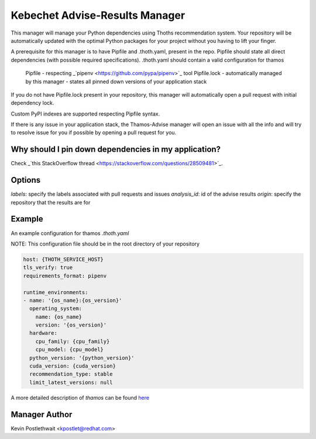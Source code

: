 Kebechet Advise-Results Manager
-----------------------
This manager will manage your Python dependencies using Thoths recommendation system. Your repository will be automatically updated with the optimal Python packages for your project without you having to lift your finger.

A prerequisite for this manager is to have Pipfile and .thoth.yaml, present in the repo. Pipfile should state all direct dependencies (with possible required specifications). .thoth.yaml should contain a valid configuration for thamos

    Pipfile - respecting _`pipenv <https://github.com/pypa/pipenv>`_ tool
    Pipfile.lock - automatically managed by this manager - states all pinned down versions of your application stack

If you do not have Pipfile.lock present in your repository, this manager will automatically open a pull request with initial dependency lock.

Custom PyPI indexes are supported respecting Pipfile syntax.

If there is any issue in your application stack, the Thamos-Advise manager will open an issue with all the info and will try to resolve issue for you if possible by opening a pull request for you.

Why should I pin down dependencies in my application?
=====================================================
Check _`this StackOverflow thread <https://stackoverflow.com/questions/28509481>`_.

Options
=======
`labels`: specify the labels associated with pull requests and issues
`analysis_id`: id of the advise results 
`origin`: specify the repository that the results are for 

Example
=======

An example configuration for thamos `.thoth.yaml`

NOTE: This configuration file should be in the root directory of your repository

.. code-block:: yaml

  host: {THOTH_SERVICE_HOST}
  tls_verify: true
  requirements_format: pipenv
                
  runtime_environments:
  - name: '{os_name}:{os_version}'
    operating_system:
      name: {os_name}
      version: '{os_version}'
    hardware:
      cpu_family: {cpu_family}
      cpu_model: {cpu_model}
    python_version: '{python_version}'
    cuda_version: {cuda_version}
    recommendation_type: stable
    limit_latest_versions: null

A more detailed description of `thamos` can be found `here <https://github.com/thoth-station/thamos>`_

Manager Author
==============

Kevin Postlethwait <kpostlet@redhat.com>

